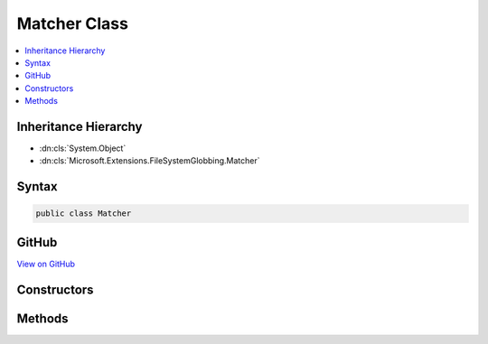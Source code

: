 

Matcher Class
=============



.. contents:: 
   :local:







Inheritance Hierarchy
---------------------


* :dn:cls:`System.Object`
* :dn:cls:`Microsoft.Extensions.FileSystemGlobbing.Matcher`








Syntax
------

.. code-block:: csharp

   public class Matcher





GitHub
------

`View on GitHub <https://github.com/aspnet/apidocs/blob/master/aspnet/filesystem/src/Microsoft.Extensions.FileSystemGlobbing/Matcher.cs>`_





.. dn:class:: Microsoft.Extensions.FileSystemGlobbing.Matcher

Constructors
------------

.. dn:class:: Microsoft.Extensions.FileSystemGlobbing.Matcher
    :noindex:
    :hidden:

    
    .. dn:constructor:: Microsoft.Extensions.FileSystemGlobbing.Matcher.Matcher()
    
        
    
        
        .. code-block:: csharp
    
           public Matcher()
    
    .. dn:constructor:: Microsoft.Extensions.FileSystemGlobbing.Matcher.Matcher(System.StringComparison)
    
        
        
        
        :type comparisonType: System.StringComparison
    
        
        .. code-block:: csharp
    
           public Matcher(StringComparison comparisonType)
    

Methods
-------

.. dn:class:: Microsoft.Extensions.FileSystemGlobbing.Matcher
    :noindex:
    :hidden:

    
    .. dn:method:: Microsoft.Extensions.FileSystemGlobbing.Matcher.AddExclude(System.String)
    
        
        
        
        :type pattern: System.String
        :rtype: Microsoft.Extensions.FileSystemGlobbing.Matcher
    
        
        .. code-block:: csharp
    
           public virtual Matcher AddExclude(string pattern)
    
    .. dn:method:: Microsoft.Extensions.FileSystemGlobbing.Matcher.AddInclude(System.String)
    
        
        
        
        :type pattern: System.String
        :rtype: Microsoft.Extensions.FileSystemGlobbing.Matcher
    
        
        .. code-block:: csharp
    
           public virtual Matcher AddInclude(string pattern)
    
    .. dn:method:: Microsoft.Extensions.FileSystemGlobbing.Matcher.Execute(Microsoft.Extensions.FileSystemGlobbing.Abstractions.DirectoryInfoBase)
    
        
        
        
        :type directoryInfo: Microsoft.Extensions.FileSystemGlobbing.Abstractions.DirectoryInfoBase
        :rtype: Microsoft.Extensions.FileSystemGlobbing.PatternMatchingResult
    
        
        .. code-block:: csharp
    
           public virtual PatternMatchingResult Execute(DirectoryInfoBase directoryInfo)
    

